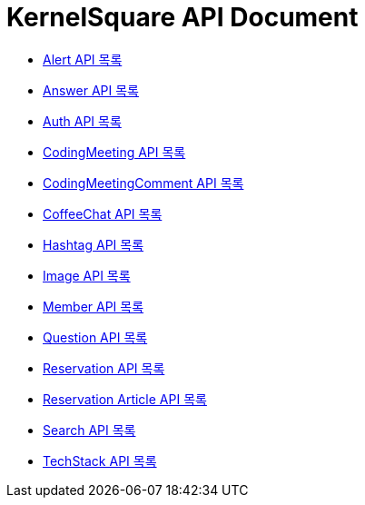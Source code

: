 ifndef::snippets[]
:basedir: {docdir}/../../../
:snippets: build/generated-snippets
:sources-root: {basedir}/src
:resources: {sources-root}/main/resources
:resources-test: {sources-root}/test/resources
:java: {sources-root}/main/java
:java-test: {sources-root}/test/java
endif::[]
= KernelSquare API Document
:doctype: book
:icons: font
:source-highlighter: highlightjs
:toc: left
:toc-title: 명세 목록
:toclevels: 5
:sectlinks:

* link:alert-api-index.html[Alert API 목록]
* link:answer-api-index.html[Answer API 목록]
* link:auth-api-index.html[Auth API 목록]
* link:coding-meeting-api-index.html[CodingMeeting API 목록]
* link:coding-meeting-comment-api-index.html[CodingMeetingComment API 목록]
* link:coffee-chat-api-index.html[CoffeeChat API 목록]
* link:hashtag-api-index.html[Hashtag API 목록]
* link:image-api-index.html[Image API 목록]
* link:member-api-index.html[Member API 목록]
* link:question-api-index.html[Question API 목록]
* link:reservation-api-index.html[Reservation API 목록]
* link:reservation-article-api-index.html[Reservation Article API 목록]
* link:search-api-index.html[Search API 목록]
* link:tech-stack-api-index.html[TechStack API 목록]
